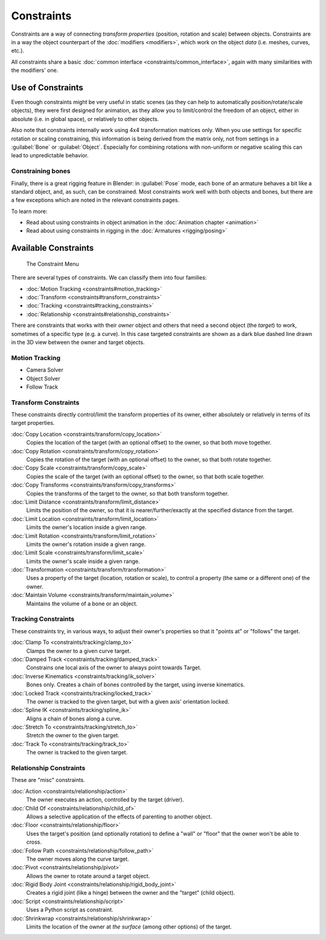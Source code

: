 
..    TODO/Review: {{review|text= motion tracking constraints}} .


Constraints
***********

Constraints are a way of connecting *transform properties* (position, rotation and scale) between objects.
Constraints are in a way the object counterpart of the :doc:`modifiers <modifiers>`,
which work on the object *data* (i.e. meshes, curves, etc.).

All constraints share a basic :doc:`common interface <constraints/common_interface>`,
again with many similarities with the modifiers' one.


Use of Constraints
==================

Even though constraints might be very useful in static scenes
(as they can help to automatically position/rotate/scale objects),
they were first designed for animation,
as they allow you to limit/control the freedom of an object, either in absolute (i.e.
in global space), or relatively to other objects.

Also note that constraints internally work using 4x4 transformation matrices only.
When you use settings for specific rotation or scaling constraining,
this information is being derived from the matrix only,
not from settings in a :guilabel:`Bone` or :guilabel:`Object`. Especially for combining
rotations with non-uniform or negative scaling this can lead to unpredictable behavior.


Constraining bones
------------------

Finally, there is a great rigging feature in Blender: in :guilabel:`Pose` mode,
each bone of an armature behaves a bit like a standard object, and, as such,
can be constrained. Most constraints work well with both objects and bones,
but there are a few exceptions which are noted in the relevant constraints pages.

To learn more:

- Read about using constraints in object animation in the :doc:`Animation chapter <animation>`
- Read about using constraints in rigging in the :doc:`Armatures <rigging/posing>`


Available Constraints
=====================

.. figure:: /images/(Doc_26x_Manual_Constraints_Introduction)_(Adding_Constraint_Menu)_(GBV266FN).jpg

   The Constraint Menu


There are several types of constraints. We can classify them into four families:


- :doc:`Motion Tracking <constraints#motion_tracking>`
- :doc:`Transform <constraints#transform_constraints>`
- :doc:`Tracking <constraints#tracking_constraints>`
- :doc:`Relationship <constraints#relationship_constraints>`


There are constraints that works with their *owner* object and others that need a second
object (the *target*) to work, sometimes of a specific type (e.g. a curve).
In this case targeted constraints are shown as a dark blue dashed line drawn in the 3D view
between the owner and target objects.


Motion Tracking
---------------

- Camera Solver
- Object Solver
- Follow Track


Transform Constraints
---------------------

These constraints directly control/limit the transform properties of its owner,
either absolutely or relatively in terms of its target properties.


:doc:`Copy Location <constraints/transform/copy_location>`
   Copies the location of the target (with an optional offset) to the owner, so that both move together.
:doc:`Copy Rotation <constraints/transform/copy_rotation>`
   Copies the rotation of the target (with an optional offset) to the owner, so that both rotate together.
:doc:`Copy Scale <constraints/transform/copy_scale>`
   Copies the scale of the target (with an optional offset) to the owner, so that both scale together.
:doc:`Copy Transforms <constraints/transform/copy_transforms>`
   Copies the transforms of the target to the owner, so that both transform together.
:doc:`Limit Distance <constraints/transform/limit_distance>`
   Limits the position of the owner, so that it is nearer/further/exactly at the specified distance from the target.
:doc:`Limit Location <constraints/transform/limit_location>`
   Limits the owner's location inside a given range.
:doc:`Limit Rotation <constraints/transform/limit_rotation>`
   Limits the owner's rotation inside a given range.
:doc:`Limit Scale <constraints/transform/limit_scale>`
   Limits the owner's scale inside a given range.
:doc:`Transformation <constraints/transform/transformation>`
   Uses a property of the target (location, rotation or scale), to control a property (the same or a different one) of the owner.
:doc:`Maintain Volume <constraints/transform/maintain_volume>`
   Maintains the volume of a bone or an object.


Tracking Constraints
--------------------

These constraints try, in various ways,
to adjust their owner's properties so that it "points at" or "follows" the target.

:doc:`Clamp To <constraints/tracking/clamp_to>`
   Clamps the owner to a given curve target.
:doc:`Damped Track <constraints/tracking/damped_track>`
   Constrains one local axis of the owner to always point towards Target.
:doc:`Inverse Kinematics <constraints/tracking/ik_solver>`
   Bones only. Creates a chain of bones controlled by the target, using inverse kinematics.
:doc:`Locked Track <constraints/tracking/locked_track>`
   The owner is tracked to the given target, but with a given axis' orientation locked.
:doc:`Spline IK <constraints/tracking/spline_ik>`
   Aligns a chain of bones along a curve.
:doc:`Stretch To <constraints/tracking/stretch_to>`
   Stretch the owner to the given target.
:doc:`Track To <constraints/tracking/track_to>`
   The owner is tracked to the given target.


Relationship Constraints
------------------------

These are "misc" constraints.


:doc:`Action <constraints/relationship/action>`
   The owner executes an action, controlled by the target (driver).
:doc:`Child Of <constraints/relationship/child_of>`
   Allows a selective application of the effects of parenting to another object.
:doc:`Floor <constraints/relationship/floor>`
   Uses the target's position (and optionally rotation) to define a "wall" or "floor" that the owner won't be able to cross.
:doc:`Follow Path <constraints/relationship/follow_path>`
   The owner moves along the curve target.
:doc:`Pivot <constraints/relationship/pivot>`
   Allows the owner to rotate around a target object.
:doc:`Rigid Body Joint <constraints/relationship/rigid_body_joint>`
   Creates a rigid joint (like a hinge) between the owner and the "target" (child object).
:doc:`Script <constraints/relationship/script>`
   Uses a Python script as constraint.
:doc:`Shrinkwrap <constraints/relationship/shrinkwrap>`
   Limits the location of the owner at *the surface* (among other options) of the target.

